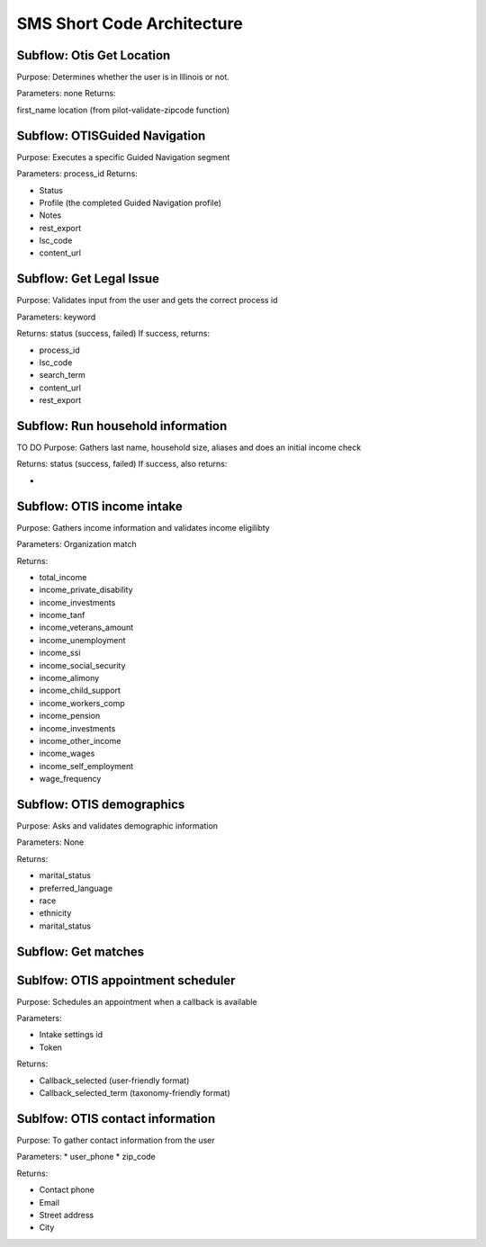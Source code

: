 =============================
SMS Short Code Architecture
=============================

Subflow: Otis Get Location
============================

Purpose: Determines whether the user is in Illinois or not.

Parameters: none
Returns:

first_name
location (from pilot-validate-zipcode function)


Subflow: OTISGuided Navigation
================================

Purpose: Executes a specific Guided Navigation segment

Parameters: process_id
Returns:

* Status
* Profile (the completed Guided Navigation profile)
* Notes
* rest_export
* lsc_code
* content_url

Subflow: Get Legal Issue
==========================

Purpose: Validates input from the user and gets the correct process id

Parameters: keyword

Returns: status (success, failed)
If success, returns:

* process_id
* lsc_code
* search_term
* content_url
* rest_export





Subflow: Run household information
===================================

TO DO
Purpose: Gathers last name, household size, aliases and does an initial income check

Returns: status (success, failed)
If success, also returns:

*


Subflow: OTIS income intake
===========================

Purpose: Gathers income information and validates income eligilibty

Parameters: Organization match

Returns:

* total_income
* income_private_disability
* income_investments
* income_tanf
* income_veterans_amount
* income_unemployment
* income_ssi
* income_social_security
* income_alimony
* income_child_support
* income_workers_comp
* income_pension
* income_investments
* income_other_income
* income_wages
* income_self_employment
* wage_frequency


Subflow: OTIS demographics
============================

Purpose: Asks and validates demographic information

Parameters: None

Returns:

* marital_status
* preferred_language
* race
* ethnicity
* marital_status

Subflow: Get matches
=======================


Sublfow: OTIS appointment scheduler
======================================

Purpose: Schedules an appointment when a callback is available

Parameters:

* Intake settings id
* Token

Returns:

* Callback_selected (user-friendly format)
* Callback_selected_term (taxonomy-friendly format)


Sublfow: OTIS contact information
====================================

Purpose: To gather contact information from the user

Parameters:
* user_phone
* zip_code

Returns:

* Contact phone
* Email
* Street address
* City










